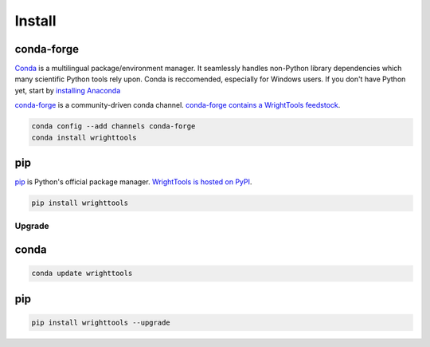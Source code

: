 =======
Install
=======

conda-forge
-----------

Conda_ is a multilingual package/environment manager.
It seamlessly handles non-Python library dependencies which many scientific Python tools rely upon.
Conda is reccomended, especially for Windows users.
If you don't have Python yet, start by `installing Anaconda`_

`conda-forge`_ is a community-driven conda channel. `conda-forge contains a WrightTools feedstock`_.

.. code-block:: bash

    conda config --add channels conda-forge
    conda install wrighttools

pip
---

pip_ is Python's official package manager. `WrightTools is hosted on PyPI`_.


.. code-block:: bash

    pip install wrighttools

Upgrade
=======

conda
-----

.. code-block:: bash

    conda update wrighttools

pip
---

.. code-block:: bash

    pip install wrighttools --upgrade

.. _Conda: https://conda.io/docs/intro.html
.. _installing Anaconda: https://www.continuum.io/downloads
.. _conda-forge: https://conda-forge.org/
.. _conda-forge contains a WrightTools feedstock: https://github.com/conda-forge/wrighttools-feedstock
.. _pip: https://pypi.python.org/pypi/pip
.. _WrightTools is hosted on PyPI: https://pypi.org/project/WrightTools/
